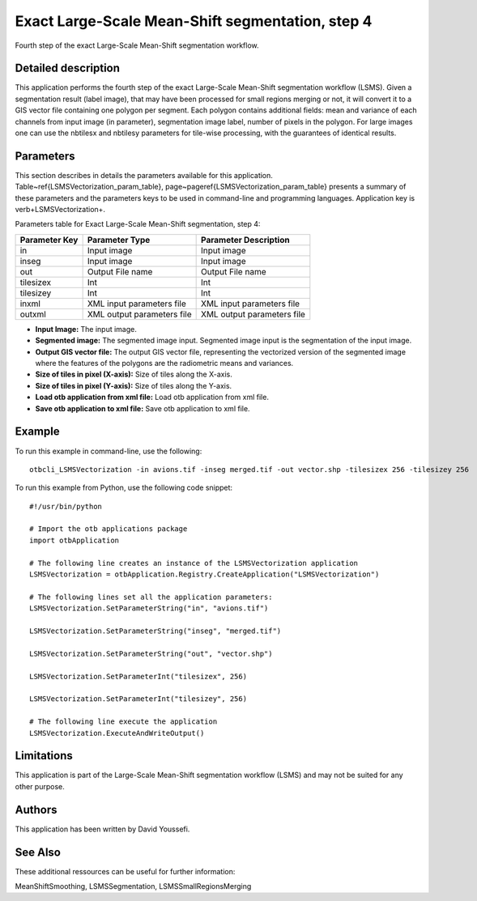 Exact Large-Scale Mean-Shift segmentation, step 4
^^^^^^^^^^^^^^^^^^^^^^^^^^^^^^^^^^^^^^^^^^^^^^^^^

Fourth step of the exact Large-Scale Mean-Shift segmentation workflow.

Detailed description
--------------------

This application performs the fourth step of the exact Large-Scale Mean-Shift segmentation workflow (LSMS). Given a segmentation result (label image), that may have been processed for small regions merging or not, it will convert it to a GIS vector file containing one polygon per segment. Each polygon contains additional fields: mean and variance of each channels from input image (in parameter), segmentation image label, number of pixels in the polygon. For large images one can use the nbtilesx and nbtilesy parameters for tile-wise processing, with the guarantees of identical results.

Parameters
----------

This section describes in details the parameters available for this application. Table~\ref{LSMSVectorization_param_table}, page~\pageref{LSMSVectorization_param_table} presents a summary of these parameters and the parameters keys to be used in command-line and programming languages. Application key is \verb+LSMSVectorization+.

Parameters table for Exact Large-Scale Mean-Shift segmentation, step 4:

+-------------+--------------------------+----------------------------------+
|Parameter Key|Parameter Type            |Parameter Description             |
+=============+==========================+==================================+
|in           |Input image               |Input image                       |
+-------------+--------------------------+----------------------------------+
|inseg        |Input image               |Input image                       |
+-------------+--------------------------+----------------------------------+
|out          |Output File name          |Output File name                  |
+-------------+--------------------------+----------------------------------+
|tilesizex    |Int                       |Int                               |
+-------------+--------------------------+----------------------------------+
|tilesizey    |Int                       |Int                               |
+-------------+--------------------------+----------------------------------+
|inxml        |XML input parameters file |XML input parameters file         |
+-------------+--------------------------+----------------------------------+
|outxml       |XML output parameters file|XML output parameters file        |
+-------------+--------------------------+----------------------------------+

- **Input Image:** The input image.

- **Segmented image:**  The segmented image input. Segmented image input is the segmentation of the input image.

- **Output GIS vector file:** The output GIS vector file, representing the vectorized version of the segmented image where the features of the polygons are the radiometric means and variances.

- **Size of tiles in pixel (X-axis):** Size of tiles along the X-axis.

- **Size of tiles in pixel (Y-axis):** Size of tiles along the Y-axis.

- **Load otb application from xml file:** Load otb application from xml file.

- **Save otb application to xml file:** Save otb application to xml file.



Example
-------

To run this example in command-line, use the following: 
::

	otbcli_LSMSVectorization -in avions.tif -inseg merged.tif -out vector.shp -tilesizex 256 -tilesizey 256

To run this example from Python, use the following code snippet: 

::

	#!/usr/bin/python

	# Import the otb applications package
	import otbApplication

	# The following line creates an instance of the LSMSVectorization application 
	LSMSVectorization = otbApplication.Registry.CreateApplication("LSMSVectorization")

	# The following lines set all the application parameters:
	LSMSVectorization.SetParameterString("in", "avions.tif")

	LSMSVectorization.SetParameterString("inseg", "merged.tif")

	LSMSVectorization.SetParameterString("out", "vector.shp")

	LSMSVectorization.SetParameterInt("tilesizex", 256)

	LSMSVectorization.SetParameterInt("tilesizey", 256)

	# The following line execute the application
	LSMSVectorization.ExecuteAndWriteOutput()

Limitations
-----------

This application is part of the Large-Scale Mean-Shift segmentation workflow (LSMS) and may not be suited for any other purpose.

Authors
-------

This application has been written by David Youssefi.

See Also
--------

These additional ressources can be useful for further information: 

MeanShiftSmoothing, LSMSSegmentation, LSMSSmallRegionsMerging

